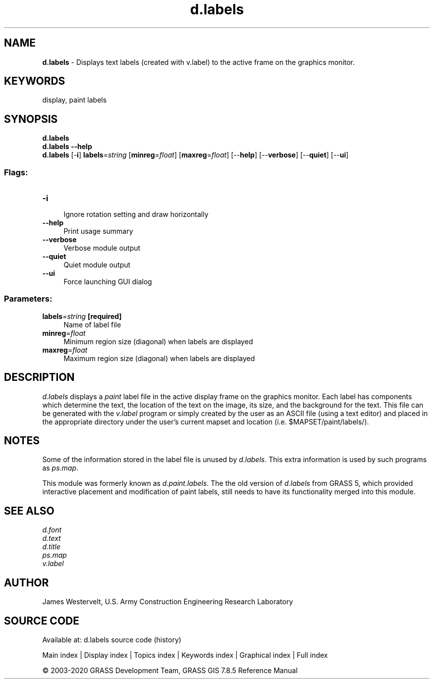 .TH d.labels 1 "" "GRASS 7.8.5" "GRASS GIS User's Manual"
.SH NAME
\fI\fBd.labels\fR\fR  \- Displays text labels (created with v.label) to the active frame on the graphics monitor.
.SH KEYWORDS
display, paint labels
.SH SYNOPSIS
\fBd.labels\fR
.br
\fBd.labels \-\-help\fR
.br
\fBd.labels\fR [\-\fBi\fR] \fBlabels\fR=\fIstring\fR  [\fBminreg\fR=\fIfloat\fR]   [\fBmaxreg\fR=\fIfloat\fR]   [\-\-\fBhelp\fR]  [\-\-\fBverbose\fR]  [\-\-\fBquiet\fR]  [\-\-\fBui\fR]
.SS Flags:
.IP "\fB\-i\fR" 4m
.br
Ignore rotation setting and draw horizontally
.IP "\fB\-\-help\fR" 4m
.br
Print usage summary
.IP "\fB\-\-verbose\fR" 4m
.br
Verbose module output
.IP "\fB\-\-quiet\fR" 4m
.br
Quiet module output
.IP "\fB\-\-ui\fR" 4m
.br
Force launching GUI dialog
.SS Parameters:
.IP "\fBlabels\fR=\fIstring\fR \fB[required]\fR" 4m
.br
Name of label file
.IP "\fBminreg\fR=\fIfloat\fR" 4m
.br
Minimum region size (diagonal) when labels are displayed
.IP "\fBmaxreg\fR=\fIfloat\fR" 4m
.br
Maximum region size (diagonal) when labels are displayed
.SH DESCRIPTION
\fId.labels\fR displays a \fIpaint\fR label file in the
active display frame on the graphics monitor. Each label has components
which determine the text, the location of the text on the image, its
size, and the background for the text. This file can be generated with
the \fIv.label\fR program or simply created
by the user as an ASCII file (using a text editor) and placed in the
appropriate directory under the user\(cqs current mapset and location
(i.e. $MAPSET/paint/labels/).
.SH NOTES
Some of the information stored in the label file is unused by
\fId.labels\fR.
This extra information is used by such programs as
\fIps.map\fR.
.PP
This module was formerly known as \fId.paint.labels\fR.
The the old version of \fId.labels\fR from GRASS 5, which provided
interactive placement and modification of paint labels, still needs to
have its functionality merged into this module.
.SH SEE ALSO
\fId.font\fR
.br
\fId.text\fR
.br
\fId.title\fR
.br
\fIps.map\fR
.br
\fIv.label\fR
.br
.SH AUTHOR
James Westervelt,
U.S. Army Construction Engineering
Research Laboratory
.SH SOURCE CODE
.PP
Available at: d.labels source code (history)
.PP
Main index |
Display index |
Topics index |
Keywords index |
Graphical index |
Full index
.PP
© 2003\-2020
GRASS Development Team,
GRASS GIS 7.8.5 Reference Manual
